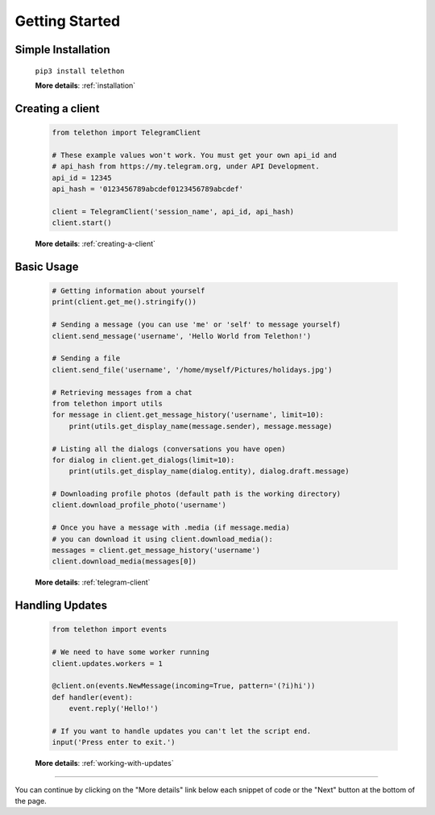 .. _getting-started:


===============
Getting Started
===============


Simple Installation
*******************

   ``pip3 install telethon``

   **More details**: :ref:`installation`


Creating a client
*****************

   .. code-block:: python

       from telethon import TelegramClient

       # These example values won't work. You must get your own api_id and
       # api_hash from https://my.telegram.org, under API Development.
       api_id = 12345
       api_hash = '0123456789abcdef0123456789abcdef'

       client = TelegramClient('session_name', api_id, api_hash)
       client.start()

   **More details**: :ref:`creating-a-client`


Basic Usage
***********

   .. code-block:: python

       # Getting information about yourself
       print(client.get_me().stringify())

       # Sending a message (you can use 'me' or 'self' to message yourself)
       client.send_message('username', 'Hello World from Telethon!')

       # Sending a file
       client.send_file('username', '/home/myself/Pictures/holidays.jpg')

       # Retrieving messages from a chat
       from telethon import utils
       for message in client.get_message_history('username', limit=10):
           print(utils.get_display_name(message.sender), message.message)

       # Listing all the dialogs (conversations you have open)
       for dialog in client.get_dialogs(limit=10):
           print(utils.get_display_name(dialog.entity), dialog.draft.message)

       # Downloading profile photos (default path is the working directory)
       client.download_profile_photo('username')

       # Once you have a message with .media (if message.media)
       # you can download it using client.download_media():
       messages = client.get_message_history('username')
       client.download_media(messages[0])

   **More details**: :ref:`telegram-client`


Handling Updates
****************

   .. code-block:: python

       from telethon import events

       # We need to have some worker running
       client.updates.workers = 1

       @client.on(events.NewMessage(incoming=True, pattern='(?i)hi'))
       def handler(event):
           event.reply('Hello!')

       # If you want to handle updates you can't let the script end.
       input('Press enter to exit.')

   **More details**: :ref:`working-with-updates`


----------

You can continue by clicking on the "More details" link below each
snippet of code or the "Next" button at the bottom of the page.
